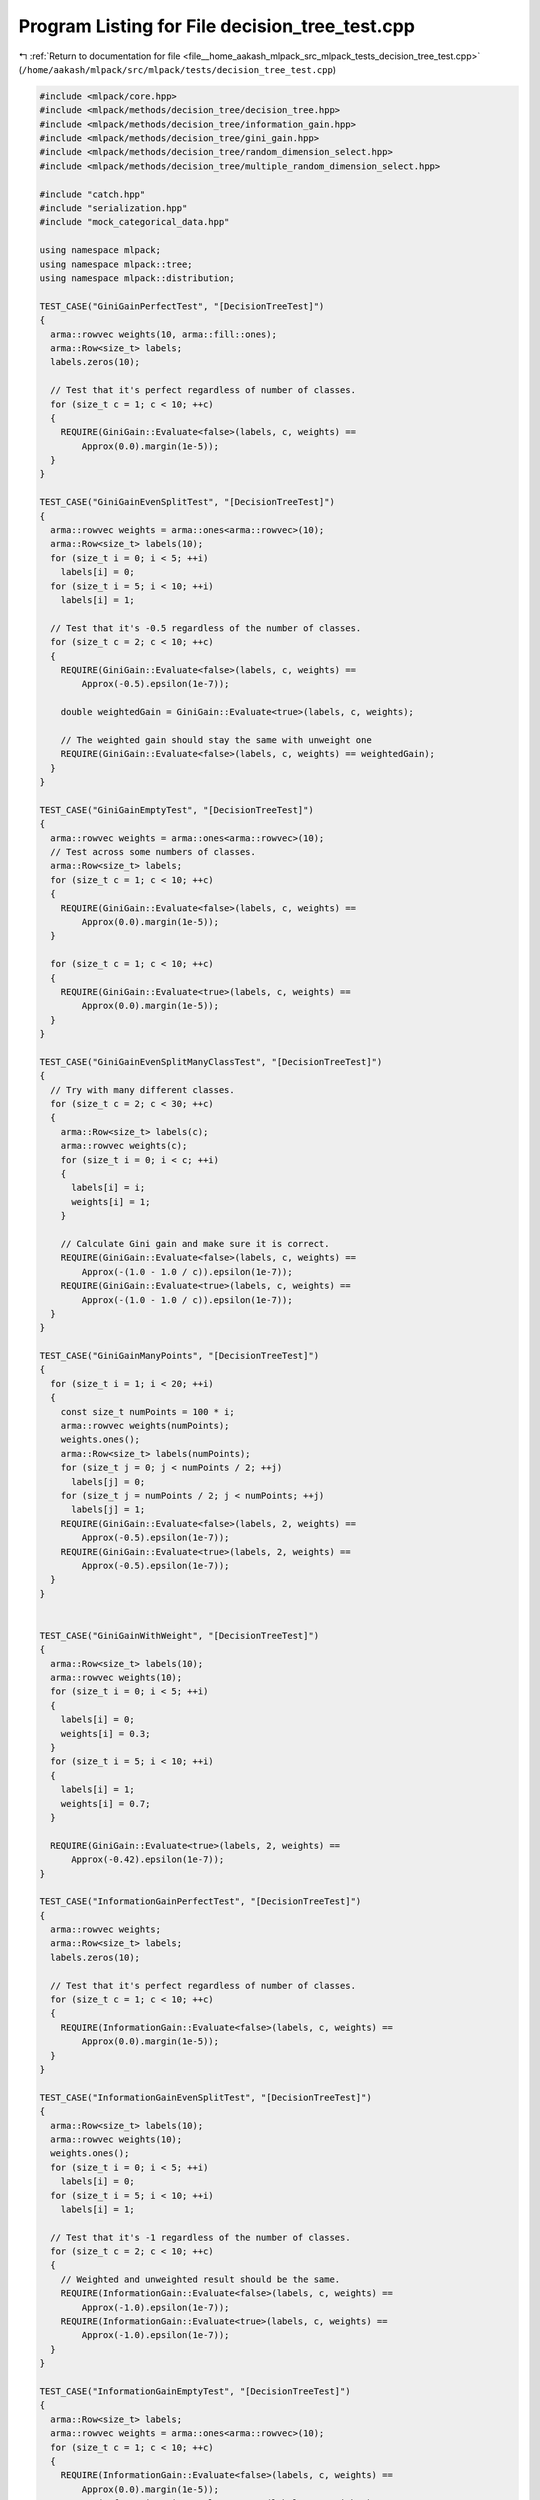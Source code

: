 
.. _program_listing_file__home_aakash_mlpack_src_mlpack_tests_decision_tree_test.cpp:

Program Listing for File decision_tree_test.cpp
===============================================

|exhale_lsh| :ref:`Return to documentation for file <file__home_aakash_mlpack_src_mlpack_tests_decision_tree_test.cpp>` (``/home/aakash/mlpack/src/mlpack/tests/decision_tree_test.cpp``)

.. |exhale_lsh| unicode:: U+021B0 .. UPWARDS ARROW WITH TIP LEFTWARDS

.. code-block:: cpp

   
   #include <mlpack/core.hpp>
   #include <mlpack/methods/decision_tree/decision_tree.hpp>
   #include <mlpack/methods/decision_tree/information_gain.hpp>
   #include <mlpack/methods/decision_tree/gini_gain.hpp>
   #include <mlpack/methods/decision_tree/random_dimension_select.hpp>
   #include <mlpack/methods/decision_tree/multiple_random_dimension_select.hpp>
   
   #include "catch.hpp"
   #include "serialization.hpp"
   #include "mock_categorical_data.hpp"
   
   using namespace mlpack;
   using namespace mlpack::tree;
   using namespace mlpack::distribution;
   
   TEST_CASE("GiniGainPerfectTest", "[DecisionTreeTest]")
   {
     arma::rowvec weights(10, arma::fill::ones);
     arma::Row<size_t> labels;
     labels.zeros(10);
   
     // Test that it's perfect regardless of number of classes.
     for (size_t c = 1; c < 10; ++c)
     {
       REQUIRE(GiniGain::Evaluate<false>(labels, c, weights) ==
           Approx(0.0).margin(1e-5));
     }
   }
   
   TEST_CASE("GiniGainEvenSplitTest", "[DecisionTreeTest]")
   {
     arma::rowvec weights = arma::ones<arma::rowvec>(10);
     arma::Row<size_t> labels(10);
     for (size_t i = 0; i < 5; ++i)
       labels[i] = 0;
     for (size_t i = 5; i < 10; ++i)
       labels[i] = 1;
   
     // Test that it's -0.5 regardless of the number of classes.
     for (size_t c = 2; c < 10; ++c)
     {
       REQUIRE(GiniGain::Evaluate<false>(labels, c, weights) ==
           Approx(-0.5).epsilon(1e-7));
   
       double weightedGain = GiniGain::Evaluate<true>(labels, c, weights);
   
       // The weighted gain should stay the same with unweight one
       REQUIRE(GiniGain::Evaluate<false>(labels, c, weights) == weightedGain);
     }
   }
   
   TEST_CASE("GiniGainEmptyTest", "[DecisionTreeTest]")
   {
     arma::rowvec weights = arma::ones<arma::rowvec>(10);
     // Test across some numbers of classes.
     arma::Row<size_t> labels;
     for (size_t c = 1; c < 10; ++c)
     {
       REQUIRE(GiniGain::Evaluate<false>(labels, c, weights) ==
           Approx(0.0).margin(1e-5));
     }
   
     for (size_t c = 1; c < 10; ++c)
     {
       REQUIRE(GiniGain::Evaluate<true>(labels, c, weights) ==
           Approx(0.0).margin(1e-5));
     }
   }
   
   TEST_CASE("GiniGainEvenSplitManyClassTest", "[DecisionTreeTest]")
   {
     // Try with many different classes.
     for (size_t c = 2; c < 30; ++c)
     {
       arma::Row<size_t> labels(c);
       arma::rowvec weights(c);
       for (size_t i = 0; i < c; ++i)
       {
         labels[i] = i;
         weights[i] = 1;
       }
   
       // Calculate Gini gain and make sure it is correct.
       REQUIRE(GiniGain::Evaluate<false>(labels, c, weights) ==
           Approx(-(1.0 - 1.0 / c)).epsilon(1e-7));
       REQUIRE(GiniGain::Evaluate<true>(labels, c, weights) ==
           Approx(-(1.0 - 1.0 / c)).epsilon(1e-7));
     }
   }
   
   TEST_CASE("GiniGainManyPoints", "[DecisionTreeTest]")
   {
     for (size_t i = 1; i < 20; ++i)
     {
       const size_t numPoints = 100 * i;
       arma::rowvec weights(numPoints);
       weights.ones();
       arma::Row<size_t> labels(numPoints);
       for (size_t j = 0; j < numPoints / 2; ++j)
         labels[j] = 0;
       for (size_t j = numPoints / 2; j < numPoints; ++j)
         labels[j] = 1;
       REQUIRE(GiniGain::Evaluate<false>(labels, 2, weights) ==
           Approx(-0.5).epsilon(1e-7));
       REQUIRE(GiniGain::Evaluate<true>(labels, 2, weights) ==
           Approx(-0.5).epsilon(1e-7));
     }
   }
   
   
   TEST_CASE("GiniGainWithWeight", "[DecisionTreeTest]")
   {
     arma::Row<size_t> labels(10);
     arma::rowvec weights(10);
     for (size_t i = 0; i < 5; ++i)
     {
       labels[i] = 0;
       weights[i] = 0.3;
     }
     for (size_t i = 5; i < 10; ++i)
     {
       labels[i] = 1;
       weights[i] = 0.7;
     }
   
     REQUIRE(GiniGain::Evaluate<true>(labels, 2, weights) ==
         Approx(-0.42).epsilon(1e-7));
   }
   
   TEST_CASE("InformationGainPerfectTest", "[DecisionTreeTest]")
   {
     arma::rowvec weights;
     arma::Row<size_t> labels;
     labels.zeros(10);
   
     // Test that it's perfect regardless of number of classes.
     for (size_t c = 1; c < 10; ++c)
     {
       REQUIRE(InformationGain::Evaluate<false>(labels, c, weights) ==
           Approx(0.0).margin(1e-5));
     }
   }
   
   TEST_CASE("InformationGainEvenSplitTest", "[DecisionTreeTest]")
   {
     arma::Row<size_t> labels(10);
     arma::rowvec weights(10);
     weights.ones();
     for (size_t i = 0; i < 5; ++i)
       labels[i] = 0;
     for (size_t i = 5; i < 10; ++i)
       labels[i] = 1;
   
     // Test that it's -1 regardless of the number of classes.
     for (size_t c = 2; c < 10; ++c)
     {
       // Weighted and unweighted result should be the same.
       REQUIRE(InformationGain::Evaluate<false>(labels, c, weights) ==
           Approx(-1.0).epsilon(1e-7));
       REQUIRE(InformationGain::Evaluate<true>(labels, c, weights) ==
           Approx(-1.0).epsilon(1e-7));
     }
   }
   
   TEST_CASE("InformationGainEmptyTest", "[DecisionTreeTest]")
   {
     arma::Row<size_t> labels;
     arma::rowvec weights = arma::ones<arma::rowvec>(10);
     for (size_t c = 1; c < 10; ++c)
     {
       REQUIRE(InformationGain::Evaluate<false>(labels, c, weights) ==
           Approx(0.0).margin(1e-5));
       REQUIRE(InformationGain::Evaluate<true>(labels, c, weights) ==
           Approx(0.0).margin(1e-5));
     }
   }
   
   TEST_CASE("InformationGainEvenSplitManyClassTest", "[DecisionTreeTest]")
   {
     arma::rowvec weights;
     // Try with many different numbers of classes.
     for (size_t c = 2; c < 30; ++c)
     {
       arma::Row<size_t> labels(c);
       for (size_t i = 0; i < c; ++i)
         labels[i] = i;
   
       // Calculate information gain and make sure it is correct.
       REQUIRE(InformationGain::Evaluate<false>(labels, c, weights) ==
           Approx(std::log2(1.0 / c)).epsilon(1e-7));
     }
   }
   
   TEST_CASE("InformationWithWeight", "[DecisionTreeTest]")
   {
     arma::Row<size_t> labels(10);
     arma::rowvec weights("1 1 1 1 1 0 0 0 0 0");
     for (size_t i = 0; i < 5; ++i)
       labels[i] = 0;
     for (size_t i = 5; i < 10; ++i)
       labels[i] = 1;
   
     // Zero is not a good result as gain, but we just need to prove
     // cacluation works.
     REQUIRE(InformationGain::Evaluate<true>(labels, 2, weights) ==
         Approx(0).epsilon(1e-7));
   }
   
   
   TEST_CASE("InformationGainManyPoints", "[DecisionTreeTest]")
   {
     for (size_t i = 1; i < 20; ++i)
     {
       const size_t numPoints = 100 * i;
       arma::Row<size_t> labels(numPoints);
       arma::rowvec weights = arma::ones<arma::rowvec>(numPoints);
       for (size_t j = 0; j < numPoints / 2; ++j)
         labels[j] = 0;
       for (size_t j = numPoints / 2; j < numPoints; ++j)
         labels[j] = 1;
   
       REQUIRE(InformationGain::Evaluate<false>(labels, 2, weights) ==
           Approx(-1.0).epsilon(1e-7));
   
       // It should make no difference between a weighted and unweighted
       // calculation.
       REQUIRE(InformationGain::Evaluate<true>(labels, 2, weights) ==
           Approx(-1.0).epsilon(1e-7));
     }
   }
   
   TEST_CASE("BestBinaryNumericSplitSimpleSplitTest", "[DecisionTreeTest]")
   {
     arma::vec values("0.0 0.1 0.2 0.3 0.4 0.5 0.6 0.7 0.8 0.9 1.0");
     arma::Row<size_t> labels("0 0 0 0 0 1 1 1 1 1 1");
     arma::rowvec weights(labels.n_elem);
     weights.ones();
   
     arma::vec classProbabilities;
     BestBinaryNumericSplit<GiniGain>::AuxiliarySplitInfo aux;
   
     // Call the method to do the splitting.
     const double bestGain = GiniGain::Evaluate<false>(labels, 2, weights);
     const double gain = BestBinaryNumericSplit<GiniGain>::SplitIfBetter<false>(
         bestGain, values, labels, 2, weights, 3, 1e-7, classProbabilities,
         aux);
     const double weightedGain =
         BestBinaryNumericSplit<GiniGain>::SplitIfBetter<true>(bestGain, values,
         labels, 2, weights, 3, 1e-7, classProbabilities, aux);
   
     // Make sure that a split was made.
     REQUIRE(gain > bestGain);
   
     // Make sure weight works and is not different than the unweighted one.
     REQUIRE(gain == weightedGain);
   
     // The split is perfect, so we should be able to accomplish a gain of 0.
     REQUIRE(gain == Approx(0.0).margin(1e-7));
   
     // The class probabilities, for this split, hold the splitting point, which
     // should be between 4 and 5.
     REQUIRE(classProbabilities.n_elem == 1);
     REQUIRE(classProbabilities[0] > 0.4);
     REQUIRE(classProbabilities[0] < 0.5);
   }
   
   TEST_CASE("BestBinaryNumericSplitMinSamplesTest", "[DecisionTreeTest]")
   {
     arma::vec values("0.0 0.1 0.2 0.3 0.4 0.5 0.6 0.7 0.8 0.9 1.0");
     arma::Row<size_t> labels("0 0 0 0 0 1 1 1 1 1 1");
     arma::rowvec weights(labels.n_elem);
   
     arma::vec classProbabilities;
     BestBinaryNumericSplit<GiniGain>::AuxiliarySplitInfo aux;
   
     // Call the method to do the splitting.
     const double bestGain = GiniGain::Evaluate<false>(labels, 2, weights);
     const double gain = BestBinaryNumericSplit<GiniGain>::SplitIfBetter<false>(
         bestGain, values, labels, 2, weights, 8, 1e-7, classProbabilities,
         aux);
     // This should make no difference because it won't split at all.
     const double weightedGain =
         BestBinaryNumericSplit<GiniGain>::SplitIfBetter<true>(bestGain, values,
         labels, 2, weights, 8, 1e-7, classProbabilities, aux);
   
     // Make sure that no split was made.
     REQUIRE(gain == DBL_MAX);
     REQUIRE(gain == weightedGain);
     REQUIRE(classProbabilities.n_elem == 0);
   }
   
   TEST_CASE("BestBinaryNumericSplitNoGainTest", "[DecisionTreeTest]")
   {
     arma::vec values(100);
     arma::Row<size_t> labels(100);
     arma::rowvec weights;
     for (size_t i = 0; i < 100; i += 2)
     {
       values[i] = i;
       labels[i] = 0;
       values[i + 1] = i;
       labels[i + 1] = 1;
     }
   
     arma::vec classProbabilities;
     BestBinaryNumericSplit<GiniGain>::AuxiliarySplitInfo aux;
   
     // Call the method to do the splitting.
     const double bestGain = GiniGain::Evaluate<false>(labels, 2, weights);
     const double gain = BestBinaryNumericSplit<GiniGain>::SplitIfBetter<false>(
         bestGain, values, labels, 2, weights, 10, 1e-7, classProbabilities,
         aux);
   
     // Make sure there was no split.
     REQUIRE(gain == DBL_MAX);
     REQUIRE(classProbabilities.n_elem == 0);
   }
   
   TEST_CASE("RandomBinaryNumericSplitMinSamplesTest", "[DecisionTreeTest]")
   {
     arma::vec values("0.0 0.1 0.2 0.3 0.4 0.5 0.6 0.7 0.8 0.9 1.0");
     arma::Row<size_t> labels("0 0 0 0 0 1 1 1 1 1 1");
     arma::rowvec weights(labels.n_elem);
   
     arma::vec classProbabilities;
     RandomBinaryNumericSplit<GiniGain>::AuxiliarySplitInfo aux;
   
     // Call the method to do the splitting.
     const double bestGain = GiniGain::Evaluate<false>(labels, 2, weights);
     const double gain = RandomBinaryNumericSplit<GiniGain>::SplitIfBetter<false>(
         bestGain, values, labels, 2, weights, 8, 1e-7, classProbabilities,
         aux);
     // This should make no difference because it won't split at all.
     const double weightedGain =
         RandomBinaryNumericSplit<GiniGain>::SplitIfBetter<true>(bestGain, values,
         labels, 2, weights, 8, 1e-7, classProbabilities, aux);
   
     // Make sure that no split was made.
     REQUIRE(gain == DBL_MAX);
     REQUIRE(gain == weightedGain);
     REQUIRE(classProbabilities.n_elem == 0);
   }
   
   TEST_CASE("RandomBinaryNumericSplitNoGainTest", "[DecisionTreeTest]")
   {
     arma::vec values(100);
     arma::Row<size_t> labels(100);
     arma::rowvec weights;
     for (size_t i = 0; i < 100; i += 2)
     {
       values[i] = i;
       labels[i] = 0;
       values[i + 1] = i;
       labels[i + 1] = 1;
     }
   
     arma::vec classProbabilities;
     RandomBinaryNumericSplit<GiniGain>::AuxiliarySplitInfo aux;
   
     // Call the method to do the splitting.
     const double bestGain = GiniGain::Evaluate<false>(labels, 2, weights);
     const double gain = RandomBinaryNumericSplit<GiniGain>::SplitIfBetter<false>(
         bestGain, values, labels, 2, weights, 10, 1e-7, classProbabilities,
         aux, true);
   
     // Make sure there was no split.
     REQUIRE(gain == DBL_MAX);
     REQUIRE(classProbabilities.n_elem == 0);
   }
   
   TEST_CASE("RandomBinaryNumericSplitDiffSplitTest", "[DecisionTreeTest]")
   {
     arma::vec values(1000);
     arma::Row<size_t> labels(1000);
     arma::rowvec weights;
     for (size_t i = 0; i < 1000; i += 2)
     {
       values[i] = math::Random(0, 5);
       labels[i] = 0;
       values[i + 1] = math::Random(0, 5);
       labels[i + 1] = 1;
     }
   
     arma::vec classProbabilities, classProbabilities1;
     BestBinaryNumericSplit<GiniGain>::AuxiliarySplitInfo aux;
     RandomBinaryNumericSplit<GiniGain>::AuxiliarySplitInfo aux1;
   
     const double bestGain = GiniGain::Evaluate<false>(labels, 2, weights);
   
     for (int i = 0; i < 5; ++i)
     {
       // Call BestBinaryNumericSplit to do the splitting.
       (void) BestBinaryNumericSplit<GiniGain>::SplitIfBetter<false>(
           bestGain, values, labels, 2, weights, 3, 1e-7, classProbabilities,
           aux);
   
       // Call RandomBinaryNumericSplit to do the splitting.
       (void) RandomBinaryNumericSplit<GiniGain>::SplitIfBetter<false>(
           bestGain, values, labels, 2, weights, 3, 1e-7, classProbabilities1,
           aux1);
   
       if (classProbabilities[0] == classProbabilities1[0])
         break;
     }
   
     REQUIRE(classProbabilities[0] != classProbabilities1[0]);
   }
   
   TEST_CASE("AllCategoricalSplitSimpleSplitTest", "[DecisionTreeTest]")
   {
     arma::vec values("0 0 0 1 1 1 2 2 2 3 3 3");
     arma::Row<size_t> labels("0 0 0 2 2 2 1 1 1 2 2 2");
     arma::rowvec weights(labels.n_elem);
     weights.ones();
   
     arma::vec classProbabilities;
     AllCategoricalSplit<GiniGain>::AuxiliarySplitInfo aux;
   
     // Call the method to do the splitting.
     const double bestGain = GiniGain::Evaluate<false>(labels, 3, weights);
     const double gain = AllCategoricalSplit<GiniGain>::SplitIfBetter<false>(
         bestGain, values, 4, labels, 3, weights, 3, 1e-7, classProbabilities,
         aux);
     const double weightedGain =
         AllCategoricalSplit<GiniGain>::SplitIfBetter<true>(bestGain, values, 4,
         labels, 3, weights, 3, 1e-7, classProbabilities, aux);
   
     // Make sure that a split was made.
     REQUIRE(gain > bestGain);
   
     // Since the split is perfect, make sure the new gain is 0.
     REQUIRE(gain == Approx(0.0).margin(1e-7));
   
     REQUIRE(gain == weightedGain);
   
     // Make sure the class probabilities now hold the number of children.
     REQUIRE(classProbabilities.n_elem == 1);
     REQUIRE((size_t) classProbabilities[0] == 4);
   }
   
   TEST_CASE("AllCategoricalSplitMinSamplesTest", "[DecisionTreeTest]")
   {
     arma::vec values("0 0 0 1 1 1 2 2 2 3 3 3");
     arma::Row<size_t> labels("0 0 0 2 2 2 1 1 1 2 2 2");
     arma::rowvec weights(labels.n_elem);
     weights.ones();
   
     arma::vec classProbabilities;
     AllCategoricalSplit<GiniGain>::AuxiliarySplitInfo aux;
   
     // Call the method to do the splitting.
     const double bestGain = GiniGain::Evaluate<false>(labels, 3, weights);
     const double gain = AllCategoricalSplit<GiniGain>::SplitIfBetter<false>(
         bestGain, values, 4, labels, 3, weights, 4, 1e-7, classProbabilities,
         aux);
   
     // Make sure it's not split.
     REQUIRE(gain == DBL_MAX);
     REQUIRE(classProbabilities.n_elem == 0);
   }
   
   TEST_CASE("AllCategoricalSplitNoGainTest", "[DecisionTreeTest]")
   {
     arma::vec values(300);
     arma::Row<size_t> labels(300);
     arma::rowvec weights = arma::ones<arma::rowvec>(300);
   
     for (size_t i = 0; i < 300; i += 3)
     {
       values[i] = int(i / 3) % 10;
       labels[i] = 0;
       values[i + 1] = int(i / 3) % 10;
       labels[i + 1] = 1;
       values[i + 2] = int(i / 3) % 10;
       labels[i + 2] = 2;
     }
   
     arma::vec classProbabilities;
     AllCategoricalSplit<GiniGain>::AuxiliarySplitInfo aux;
   
     // Call the method to do the splitting.
     const double bestGain = GiniGain::Evaluate<false>(labels, 3, weights);
     const double gain = AllCategoricalSplit<GiniGain>::SplitIfBetter<false>(
         bestGain, values, 10, labels, 3, weights, 10, 1e-7,
         classProbabilities, aux);
     const double weightedGain =
         AllCategoricalSplit<GiniGain>::SplitIfBetter<true>(bestGain, values, 10,
         labels, 3, weights, 10, 1e-7, classProbabilities, aux);
   
     // Make sure that there was no split.
     REQUIRE(gain == DBL_MAX);
     REQUIRE(gain == weightedGain);
     REQUIRE(classProbabilities.n_elem == 0);
   }
   
   TEST_CASE("BasicConstructionTest", "[DecisionTreeTest]")
   {
     arma::mat dataset(10, 100, arma::fill::randu);
     arma::Row<size_t> labels(100);
     for (size_t i = 0; i < 50; ++i)
     {
       dataset(3, i) = 0.0;
       labels[i] = 0;
     }
     for (size_t i = 50; i < 100; ++i)
     {
       dataset(3, i) = 1.0;
       labels[i] = 1;
     }
   
     // Use default parameters.
     DecisionTree<> d(dataset, labels, 2, 10);
   
     // Now require that we have some children.
     REQUIRE(d.NumChildren() > 0);
   }
   
   TEST_CASE("BasicConstructionTestWithWeight", "[DecisionTreeTest]")
   {
     arma::mat dataset(10, 100, arma::fill::randu);
     arma::Row<size_t> labels(100);
     for (size_t i = 0; i < 50; ++i)
     {
       dataset(3, i) = 0.0;
       labels[i] = 0;
     }
     for (size_t i = 50; i < 100; ++i)
     {
       dataset(3, i) = 1.0;
       labels[i] = 1;
     }
     arma::rowvec weights(labels.n_elem);
     weights.ones();
   
     // Use default parameters.
     DecisionTree<> wd(dataset, labels, 2, weights, 10);
     DecisionTree<> d(dataset, labels, 2, 10);
   
     // Now require that we have some children.
     REQUIRE(wd.NumChildren() > 0);
     REQUIRE(wd.NumChildren() == d.NumChildren());
   }
   
   TEST_CASE("PerfectTrainingSet", "[DecisionTreeTest]")
   {
     arma::mat dataset(10, 100, arma::fill::randu);
     arma::Row<size_t> labels(100);
     for (size_t i = 0; i < 50; ++i)
     {
       dataset(3, i) = 0.0;
       labels[i] = 0;
     }
     for (size_t i = 50; i < 100; ++i)
     {
       dataset(3, i) = 1.0;
       labels[i] = 1;
     }
   
     DecisionTree<> d(dataset, labels, 2, 1, 0.0); // Minimum leaf size of 1.
   
     // Make sure that we can get perfect accuracy on the training set.
     for (size_t i = 0; i < 100; ++i)
     {
       size_t prediction;
       arma::vec probabilities;
       d.Classify(dataset.col(i), prediction, probabilities);
   
       REQUIRE(prediction == labels[i]);
       REQUIRE(probabilities.n_elem == 2);
       for (size_t j = 0; j < 2; ++j)
       {
         if (labels[i] == j)
           REQUIRE(probabilities[j] == Approx(1.0).epsilon(1e-7));
         else
           REQUIRE(probabilities[j] == Approx(0.0).margin(1e-5));
       }
     }
   }
   
   TEST_CASE("PerfectTrainingSetWithWeight", "[DecisionTreeTest]")
   {
     // Completely random dataset with no structure.
     arma::mat dataset(10, 100, arma::fill::randu);
     arma::Row<size_t> labels(100);
     for (size_t i = 0; i < 50; ++i)
     {
       dataset(3, i) = 0.0;
       labels[i] = 0;
     }
     for (size_t i = 50; i < 100; ++i)
     {
       dataset(3, i) = 1.0;
       labels[i] = 1;
     }
     arma::rowvec weights(labels.n_elem);
     weights.ones();
   
     // Minimum leaf size of 1.
     DecisionTree<> d(dataset, labels, 2, weights, 1, 0.0);
   
     // This part of code is dupliacte with no weighted one.
     for (size_t i = 0; i < 100; ++i)
     {
       size_t prediction;
       arma::vec probabilities;
       d.Classify(dataset.col(i), prediction, probabilities);
   
       REQUIRE(prediction == labels[i]);
       REQUIRE(probabilities.n_elem == 2);
       for (size_t j = 0; j < 2; ++j)
       {
         if (labels[i] == j)
           REQUIRE(probabilities[j] == Approx(1.0).epsilon(1e-7));
         else
           REQUIRE(probabilities[j] == Approx(0.0).margin(1e-5));
       }
     }
   }
   
   
   TEST_CASE("ClassProbabilityTest", "[DecisionTreeTest]")
   {
     arma::mat dataset(5, 100, arma::fill::randu);
     arma::Row<size_t> labels(100);
     for (size_t i = 0; i < 100; i += 2)
     {
       labels[i] = 0;
       labels[i + 1] = 1;
     }
   
     // Create a decision tree that can't split.
     DecisionTree<> d(dataset, labels, 2, 1000);
   
     REQUIRE(d.NumChildren() == 0);
   
     // Estimate a point's probabilities.
     arma::vec probabilities;
     size_t prediction;
     d.Classify(dataset.col(0), prediction, probabilities);
   
     REQUIRE(probabilities.n_elem == 2);
     REQUIRE(probabilities[0] == Approx(0.5).epsilon(1e-7));
     REQUIRE(probabilities[1] == Approx(0.5).epsilon(1e-7));
   }
   
   TEST_CASE("SimpleGeneralizationTest", "[DecisionTreeTest]")
   {
     arma::mat inputData;
     if (!data::Load("vc2.csv", inputData))
       FAIL("Cannot load test dataset vc2.csv!");
   
     arma::Row<size_t> labels;
     if (!data::Load("vc2_labels.txt", labels))
       FAIL("Cannot load labels for vc2_labels.txt");
   
     // Initialize an all-ones weight matrix.
     arma::rowvec weights(labels.n_cols, arma::fill::ones);
   
     // Build decision tree.
     DecisionTree<> d(inputData, labels, 3, 10); // Leaf size of 10.
     DecisionTree<> wd(inputData, labels, 3, weights, 10); // Leaf size of 10.
   
     // Load testing data.
     arma::mat testData;
     if (!data::Load("vc2_test.csv", testData))
       FAIL("Cannot load test dataset vc2_test.csv!");
   
     arma::Mat<size_t> trueTestLabels;
     if (!data::Load("vc2_test_labels.txt", trueTestLabels))
       FAIL("Cannot load labels for vc2_test_labels.txt");
   
     // Get the predicted test labels.
     arma::Row<size_t> predictions;
     d.Classify(testData, predictions);
   
     REQUIRE(predictions.n_elem == testData.n_cols);
   
     // Figure out the accuracy.
     double correct = 0.0;
     for (size_t i = 0; i < predictions.n_elem; ++i)
       if (predictions[i] == trueTestLabels[i])
         ++correct;
     correct /= predictions.n_elem;
   
     REQUIRE(correct > 0.75);
   
     // reset the prediction
     predictions.zeros();
     wd.Classify(testData, predictions);
   
     REQUIRE(predictions.n_elem == testData.n_cols);
   
     // Figure out the accuracy.
     double wdcorrect = 0.0;
     for (size_t i = 0; i < predictions.n_elem; ++i)
       if (predictions[i] == trueTestLabels[i])
         ++wdcorrect;
     wdcorrect /= predictions.n_elem;
   
     REQUIRE(wdcorrect > 0.75);
   }
   
   TEST_CASE("SimpleGeneralizationFMatTest", "[DecisionTreeTest]")
   {
     arma::fmat inputData;
     if (!data::Load("vc2.csv", inputData))
       FAIL("Cannot load test dataset vc2.csv!");
   
     arma::Row<size_t> labels;
     if (!data::Load("vc2_labels.txt", labels))
       FAIL("Cannot load labels for vc2_labels.txt");
   
     // Initialize an all-ones weight matrix.
     arma::rowvec weights(labels.n_cols, arma::fill::ones);
   
     // Build decision tree.
     DecisionTree<> d(inputData, labels, 3, 10 /* Leaf size of 10. */);
     DecisionTree<> wd(inputData, labels, 3, weights, 10 /* Leaf size of 10. */);
   
     // Load testing data.
     arma::mat testData;
     if (!data::Load("vc2_test.csv", testData))
       FAIL("Cannot load test dataset vc2_test.csv!");
   
     arma::Mat<size_t> trueTestLabels;
     if (!data::Load("vc2_test_labels.txt", trueTestLabels))
       FAIL("Cannot load labels for vc2_test_labels.txt");
   
     // Get the predicted test labels.
     arma::Row<size_t> predictions;
     d.Classify(testData, predictions);
   
     REQUIRE(predictions.n_elem == testData.n_cols);
   
     // Figure out the accuracy.
     double correct = 0.0;
     for (size_t i = 0; i < predictions.n_elem; ++i)
       if (predictions[i] == trueTestLabels[i])
         ++correct;
     correct /= predictions.n_elem;
   
     REQUIRE(correct > 0.75);
   
     // Reset the prediction.
     predictions.zeros();
     wd.Classify(testData, predictions);
   
     REQUIRE(predictions.n_elem == testData.n_cols);
   
     // Figure out the accuracy.
     double wdcorrect = 0.0;
     for (size_t i = 0; i < predictions.n_elem; ++i)
       if (predictions[i] == trueTestLabels[i])
         ++wdcorrect;
     wdcorrect /= predictions.n_elem;
   
     REQUIRE(wdcorrect > 0.75);
   }
   
   TEST_CASE("CategoricalBuildTest", "[DecisionTreeTest]")
   {
     arma::mat d;
     arma::Row<size_t> l;
     data::DatasetInfo di;
     MockCategoricalData(d, l, di);
   
     // Split into a training set and a test set.
     arma::mat trainingData = d.cols(0, 1999);
     arma::mat testData = d.cols(2000, 3999);
     arma::Row<size_t> trainingLabels = l.subvec(0, 1999);
     arma::Row<size_t> testLabels = l.subvec(2000, 3999);
   
     // Build the tree.
     DecisionTree<> tree(trainingData, di, trainingLabels, 5, 10);
   
     // Now evaluate the accuracy of the tree.
     arma::Row<size_t> predictions;
     tree.Classify(testData, predictions);
   
     REQUIRE(predictions.n_elem == testData.n_cols);
     size_t correct = 0;
     for (size_t i = 0; i < testData.n_cols; ++i)
       if (testLabels[i] == predictions[i])
         ++correct;
   
     // Make sure we got at least 70% accuracy.
     const double correctPct = double(correct) / double(testData.n_cols);
     REQUIRE(correctPct > 0.70);
   }
   
   TEST_CASE("CategoricalBuildTestWithWeight", "[DecisionTreeTest]")
   {
     arma::mat d;
     arma::Row<size_t> l;
     data::DatasetInfo di;
     MockCategoricalData(d, l, di);
   
     // Split into a training set and a test set.
     arma::mat trainingData = d.cols(0, 1999);
     arma::mat testData = d.cols(2000, 3999);
     arma::Row<size_t> trainingLabels = l.subvec(0, 1999);
     arma::Row<size_t> testLabels = l.subvec(2000, 3999);
   
     arma::Row<double> weights = arma::ones<arma::Row<double>>(
         trainingLabels.n_elem);
   
     // Build the tree.
     DecisionTree<> tree(trainingData, di, trainingLabels, 5, weights, 10);
   
     // Now evaluate the accuracy of the tree.
     arma::Row<size_t> predictions;
     tree.Classify(testData, predictions);
   
     REQUIRE(predictions.n_elem == testData.n_cols);
     size_t correct = 0;
     for (size_t i = 0; i < testData.n_cols; ++i)
       if (testLabels[i] == predictions[i])
         ++correct;
   
     // Make sure we got at least 70% accuracy.
     const double correctPct = double(correct) / double(testData.n_cols);
     REQUIRE(correctPct > 0.70);
   }
   
   TEST_CASE("WeightedDecisionTreeTest", "[DecisionTreeTest]")
   {
     arma::mat dataset;
     arma::Row<size_t> labels;
     if (!data::Load("vc2.csv", dataset))
       FAIL("Cannot load test dataset vc2.csv!");
     if (!data::Load("vc2_labels.txt", labels))
       FAIL("Cannot load labels for vc2_labels.txt!");
   
     // Add some noise.
     arma::mat noise(dataset.n_rows, 1000, arma::fill::randu);
     arma::Row<size_t> noiseLabels(1000);
     for (size_t i = 0; i < noiseLabels.n_elem; ++i)
       noiseLabels[i] = math::RandInt(3); // Random label.
   
     // Concatenate data matrices.
     arma::mat data = arma::join_rows(dataset, noise);
     arma::Row<size_t> fullLabels = arma::join_rows(labels, noiseLabels);
   
     // Now set weights.
     arma::rowvec weights(dataset.n_cols + 1000);
     for (size_t i = 0; i < dataset.n_cols; ++i)
       weights[i] = math::Random(0.9, 1.0);
     for (size_t i = dataset.n_cols; i < dataset.n_cols + 1000; ++i)
       weights[i] = math::Random(0.0, 0.01); // Low weights for false points.
   
     // Now build the decision tree.  I think the syntax is right here.
     DecisionTree<> d(data, fullLabels, 3, weights, 10);
   
     // Now we can check that we get good performance on the VC2 test set.
     arma::mat testData;
     arma::Row<size_t> testLabels;
     if (!data::Load("vc2_test.csv", testData))
       FAIL("Cannot load test dataset vc2_test.csv!");
     if (!data::Load("vc2_test_labels.txt", testLabels))
       FAIL("Cannot load labels for vc2_test_labels.txt!");
   
     arma::Row<size_t> predictions;
     d.Classify(testData, predictions);
   
     REQUIRE(predictions.n_elem == testData.n_cols);
   
     // Figure out the accuracy.
     double correct = 0.0;
     for (size_t i = 0; i < predictions.n_elem; ++i)
       if (predictions[i] == testLabels[i])
         ++correct;
     correct /= predictions.n_elem;
   
     REQUIRE(correct > 0.75);
   }
   TEST_CASE("CategoricalWeightedBuildTest", "[DecisionTreeTest]")
   {
     arma::mat d;
     arma::Row<size_t> l;
     data::DatasetInfo di;
     MockCategoricalData(d, l, di);
   
     // Split into a training set and a test set.
     arma::mat trainingData = d.cols(0, 1999);
     arma::mat testData = d.cols(2000, 3999);
     arma::Row<size_t> trainingLabels = l.subvec(0, 1999);
     arma::Row<size_t> testLabels = l.subvec(2000, 3999);
   
     // Now create random points.
     arma::mat randomNoise(4, 2000);
     arma::Row<size_t> randomLabels(2000);
     for (size_t i = 0; i < 2000; ++i)
     {
       randomNoise(0, i) = math::Random();
       randomNoise(1, i) = math::Random();
       randomNoise(2, i) = math::RandInt(4);
       randomNoise(3, i) = math::RandInt(2);
       randomLabels[i] = math::RandInt(5);
     }
   
     // Generate weights.
     arma::rowvec weights(4000);
     for (size_t i = 0; i < 2000; ++i)
       weights[i] = math::Random(0.9, 1.0);
     for (size_t i = 2000; i < 4000; ++i)
       weights[i] = math::Random(0.0, 0.001);
   
     arma::mat fullData = arma::join_rows(trainingData, randomNoise);
     arma::Row<size_t> fullLabels = arma::join_rows(trainingLabels, randomLabels);
   
     // Build the tree.
     DecisionTree<> tree(fullData, di, fullLabels, 5, weights, 10);
   
     // Now evaluate the accuracy of the tree.
     arma::Row<size_t> predictions;
     tree.Classify(testData, predictions);
   
     REQUIRE(predictions.n_elem == testData.n_cols);
     size_t correct = 0;
     for (size_t i = 0; i < testData.n_cols; ++i)
       if (testLabels[i] == predictions[i])
         ++correct;
   
     // Make sure we got at least 70% accuracy.
     const double correctPct = double(correct) / double(testData.n_cols);
     REQUIRE(correctPct > 0.70);
   }
   
   TEST_CASE("WeightedDecisionTreeInformationGainTest", "[DecisionTreeTest]")
   {
     arma::mat dataset;
     arma::Row<size_t> labels;
     if (!data::Load("vc2.csv", dataset))
       FAIL("Cannot load test dataset vc2.csv!");
     if (!data::Load("vc2_labels.txt", labels))
       FAIL("Cannot load labels for vc2_labels.txt!");
   
     // Add some noise.
     arma::mat noise(dataset.n_rows, 1000, arma::fill::randu);
     arma::Row<size_t> noiseLabels(1000);
     for (size_t i = 0; i < noiseLabels.n_elem; ++i)
       noiseLabels[i] = math::RandInt(3); // Random label.
   
     // Concatenate data matrices.
     arma::mat data = arma::join_rows(dataset, noise);
     arma::Row<size_t> fullLabels = arma::join_rows(labels, noiseLabels);
   
     // Now set weights.
     arma::rowvec weights(dataset.n_cols + 1000);
     for (size_t i = 0; i < dataset.n_cols; ++i)
       weights[i] = math::Random(0.9, 1.0);
     for (size_t i = dataset.n_cols; i < dataset.n_cols + 1000; ++i)
       weights[i] = math::Random(0.0, 0.01); // Low weights for false points.
   
     // Now build the decision tree.  I think the syntax is right here.
     DecisionTree<InformationGain> d(data, fullLabels, 3, weights, 10);
   
     // Now we can check that we get good performance on the VC2 test set.
     arma::mat testData;
     arma::Row<size_t> testLabels;
     if (!data::Load("vc2_test.csv", testData))
       FAIL("Cannot load test dataset vc2_test.csv!");
     if (!data::Load("vc2_test_labels.txt", testLabels))
       FAIL("Cannot load labels for vc2_test_labels.txt!");
   
     arma::Row<size_t> predictions;
     d.Classify(testData, predictions);
   
     REQUIRE(predictions.n_elem == testData.n_cols);
   
     // Figure out the accuracy.
     double correct = 0.0;
     for (size_t i = 0; i < predictions.n_elem; ++i)
       if (predictions[i] == testLabels[i])
         ++correct;
     correct /= predictions.n_elem;
   
     REQUIRE(correct > 0.75);
   }
   TEST_CASE("CategoricalInformationGainWeightedBuildTest", "[DecisionTreeTest]")
   {
     arma::mat d;
     arma::Row<size_t> l;
     data::DatasetInfo di;
     MockCategoricalData(d, l, di);
   
     // Split into a training set and a test set.
     arma::mat trainingData = d.cols(0, 1999);
     arma::mat testData = d.cols(2000, 3999);
     arma::Row<size_t> trainingLabels = l.subvec(0, 1999);
     arma::Row<size_t> testLabels = l.subvec(2000, 3999);
   
     // Now create random points.
     arma::mat randomNoise(4, 2000);
     arma::Row<size_t> randomLabels(2000);
     for (size_t i = 0; i < 2000; ++i)
     {
       randomNoise(0, i) = math::Random();
       randomNoise(1, i) = math::Random();
       randomNoise(2, i) = math::RandInt(4);
       randomNoise(3, i) = math::RandInt(2);
       randomLabels[i] = math::RandInt(5);
     }
   
     // Generate weights.
     arma::rowvec weights(4000);
     for (size_t i = 0; i < 2000; ++i)
       weights[i] = math::Random(0.9, 1.0);
     for (size_t i = 2000; i < 4000; ++i)
       weights[i] = math::Random(0.0, 0.001);
   
     arma::mat fullData = arma::join_rows(trainingData, randomNoise);
     arma::Row<size_t> fullLabels = arma::join_rows(trainingLabels, randomLabels);
   
     // Build the tree.
     DecisionTree<InformationGain> tree(fullData, di, fullLabels, 5, weights, 10);
   
     // Now evaluate the accuracy of the tree.
     arma::Row<size_t> predictions;
     tree.Classify(testData, predictions);
   
     REQUIRE(predictions.n_elem == testData.n_cols);
     size_t correct = 0;
     for (size_t i = 0; i < testData.n_cols; ++i)
       if (testLabels[i] == predictions[i])
         ++correct;
   
     // Make sure we got at least 70% accuracy.
     const double correctPct = double(correct) / double(testData.n_cols);
     REQUIRE(correctPct > 0.70);
   }
   
   TEST_CASE("RandomDimensionSelectTest", "[DecisionTreeTest]")
   {
     RandomDimensionSelect r;
     r.Dimensions() = 10;
   
     REQUIRE(r.Begin() < 10);
     REQUIRE(r.Next() == r.End());
     REQUIRE(r.Next() == r.End());
     REQUIRE(r.Next() == r.End());
   }
   
   TEST_CASE("RandomDimensionSelectRandomTest", "[DecisionTreeTest]")
   {
     // We'll check that 4 values are not all the same.
     RandomDimensionSelect r1, r2, r3, r4;
     r1.Dimensions() = 100000;
     r2.Dimensions() = 100000;
     r3.Dimensions() = 100000;
     r4.Dimensions() = 100000;
   
     REQUIRE(((r1.Begin() != r2.Begin()) ||
              (r1.Begin() != r3.Begin()) ||
              (r1.Begin() != r4.Begin())));
   }
   
   TEST_CASE("MultipleRandomDimensionSelectTest", "[DecisionTreeTest]")
   {
     MultipleRandomDimensionSelect r(5);
     r.Dimensions() = 10;
   
     // Make sure we get five elements.
     REQUIRE(r.Begin() < 10);
     REQUIRE(r.Next() < 10);
     REQUIRE(r.Next() < 10);
     REQUIRE(r.Next() < 10);
     REQUIRE(r.Next() < 10);
     REQUIRE(r.Next() == r.End());
   }
   
   TEST_CASE("MultipleRandomDimensionAllSelectTest", "[DecisionTreeTest]")
   {
     MultipleRandomDimensionSelect r(3);
     r.Dimensions() = 3;
   
     bool found[3];
     found[0] = found[1] = found[2] = false;
   
     found[r.Begin()] = true;
     found[r.Next()] = true;
     found[r.Next()] = true;
   
     REQUIRE(found[0] == true);
     REQUIRE(found[1] == true);
     REQUIRE(found[2] == true);
   }
   
   TEST_CASE("NumClassesEmptyTreeTest", "[DecisionTreeTest]")
   {
     DecisionTree<> dt;
     REQUIRE(dt.NumClasses() == 1);
   }
   
   TEST_CASE("NumClassesTest", "[DecisionTreeTest]")
   {
     // Load a dataset to train with.
     arma::mat dataset;
     arma::Row<size_t> labels;
     if (!data::Load("vc2.csv", dataset))
       FAIL("Cannot load test dataset vc2.csv!");
     if (!data::Load("vc2_labels.txt", labels))
       FAIL("Cannot load labels for vc2_labels.txt!");
   
     DecisionTree<> dt(dataset, labels, 3);
   
     REQUIRE(dt.NumClasses() == 3);
   }
   
   /*
    * Test that we can pass const data into DecisionTree constructors.
    */
   TEST_CASE("ConstDataTest", "[DecisionTreeTest]")
   {
     arma::mat data;
     arma::Row<size_t> labels;
     data::DatasetInfo datasetInfo;
     MockCategoricalData(data, labels, datasetInfo);
   
     const arma::mat& constData = data;
     const arma::Row<size_t>& constLabels = labels;
     const arma::rowvec constWeights(labels.n_elem, arma::fill::randu);
     const size_t numClasses = 5;
   
     DecisionTree<> dt(constData, constLabels, numClasses);
     DecisionTree<> dt2(constData, datasetInfo, constLabels, numClasses);
     DecisionTree<> dt3(constData, constLabels, numClasses, constWeights);
     DecisionTree<> dt4(constData, datasetInfo, constLabels, numClasses,
         constWeights);
   }
   
   TEST_CASE("RegularisedDecisionTree", "[DecisionTreeTest]")
   {
     // Completely random dataset with no structure.
     arma::mat dataset(10, 1000, arma::fill::randu);
     arma::Row<size_t> labels(1000);
     for (size_t i = 0; i < 1000; ++i)
       labels[i] = i % 3; // 3 classes.
     arma::rowvec weights(labels.n_elem);
     weights.ones();
   
     // Minimum leaf size of 1.
     DecisionTree<> d(dataset, labels, 3, weights, 1, 1e-7);
   
     // Minimum leaf size of 1 and Minimum gain split of 0.01.
     DecisionTree<> dRegularised(dataset, labels, 3, weights, 1, 0.01);
   
     size_t count = 0;
     // This part of code is dupliacte with no weighted one.
     for (size_t i = 0; i < 1000; ++i)
     {
       size_t prediction, predictionsregularised;
       arma::vec probabilities, probabilitiesRegularised;
   
       d.Classify(dataset.col(i), prediction, probabilities);
       dRegularised.Classify(dataset.col(i), predictionsregularised,
                             probabilitiesRegularised);
   
       if (prediction != predictionsregularised)
         count++;
   
       REQUIRE(probabilities.n_elem == 3);
       REQUIRE(probabilitiesRegularised.n_elem == 3);
     }
   
     REQUIRE(count > 0);
   }
   
   TEST_CASE("DecisionTreeNumericTrainReturnEntropy", "[DecisionTreeTest]")
   {
     arma::mat dataset(10, 1000, arma::fill::randu);
     arma::Row<size_t> labels(1000);
     arma::rowvec weights(labels.n_elem);
     weights.ones();
   
     for (size_t i = 0; i < 1000; ++i)
       labels[i] = i % 3; // 3 classes.
   
     // Train a simpe tree on numeric dataset.
     DecisionTree<> d(3);
     double entropy = d.Train(dataset, labels, 3, 50);
   
     REQUIRE(std::isfinite(entropy) == true);
   
     // Train a tree with weights on numeric dataset.
     DecisionTree<> wd(3);
     entropy = wd.Train(dataset, labels, 3, weights, 50);
   
     REQUIRE(std::isfinite(entropy) == true);
   }
   
   TEST_CASE("DecisionTreeCategoricalTrainReturnEntropy", "[DecisionTreeTest]")
   {
     arma::mat d;
     arma::Row<size_t> l;
     data::DatasetInfo di;
     MockCategoricalData(d, l, di);
   
     arma::Row<double> weights = arma::ones<arma::Row<double>>(l.n_elem);
   
     // Train a simple tree on categorical dataset.
     DecisionTree<> dtree(5);
     double entropy = dtree.Train(d, di, l, 5, 10);
   
     REQUIRE(std::isfinite(entropy) == true);
   
     // Train a tree with weights on categorical dataset.
     DecisionTree<> wdtree(5);
     entropy = wdtree.Train(d, di, l, 5, weights, 10);
   
     REQUIRE(std::isfinite(entropy) == true);
   }
   
   TEST_CASE("DifferentMaximumDepthTest", "[DecisionTreeTest]")
   {
     arma::mat dataset;
     arma::Row<size_t> labels;
     if (!data::Load("vc2.csv", dataset))
       FAIL("Cannot load test dataset vc2.csv!");
     if (!data::Load("vc2_labels.txt", labels))
       FAIL("Cannot load labels for vc2_labels.txt!");
   
     DecisionTree<> d(dataset, labels, 3, 10, 1e-7, 1);
   
     DecisionTree<> d1(dataset, labels, 3, 10, 1e-7, 2);
   
     DecisionTree<> d2(dataset, labels, 3, 10, 1e-7);
   
     // Now require that we have zero children.
     REQUIRE(d.NumChildren() == 0);
   
     // Now require that we have two children.
     REQUIRE(d1.NumChildren() == 2);
     REQUIRE(d1.Child(0).NumChildren() == 0);
     REQUIRE(d1.Child(1).NumChildren() == 0);
   
     // Now require that we have two children.
     REQUIRE(d2.NumChildren() == 2);
     REQUIRE(d2.Child(0).NumChildren() == 2);
     REQUIRE(d2.Child(1).NumChildren() == 2);
   }
